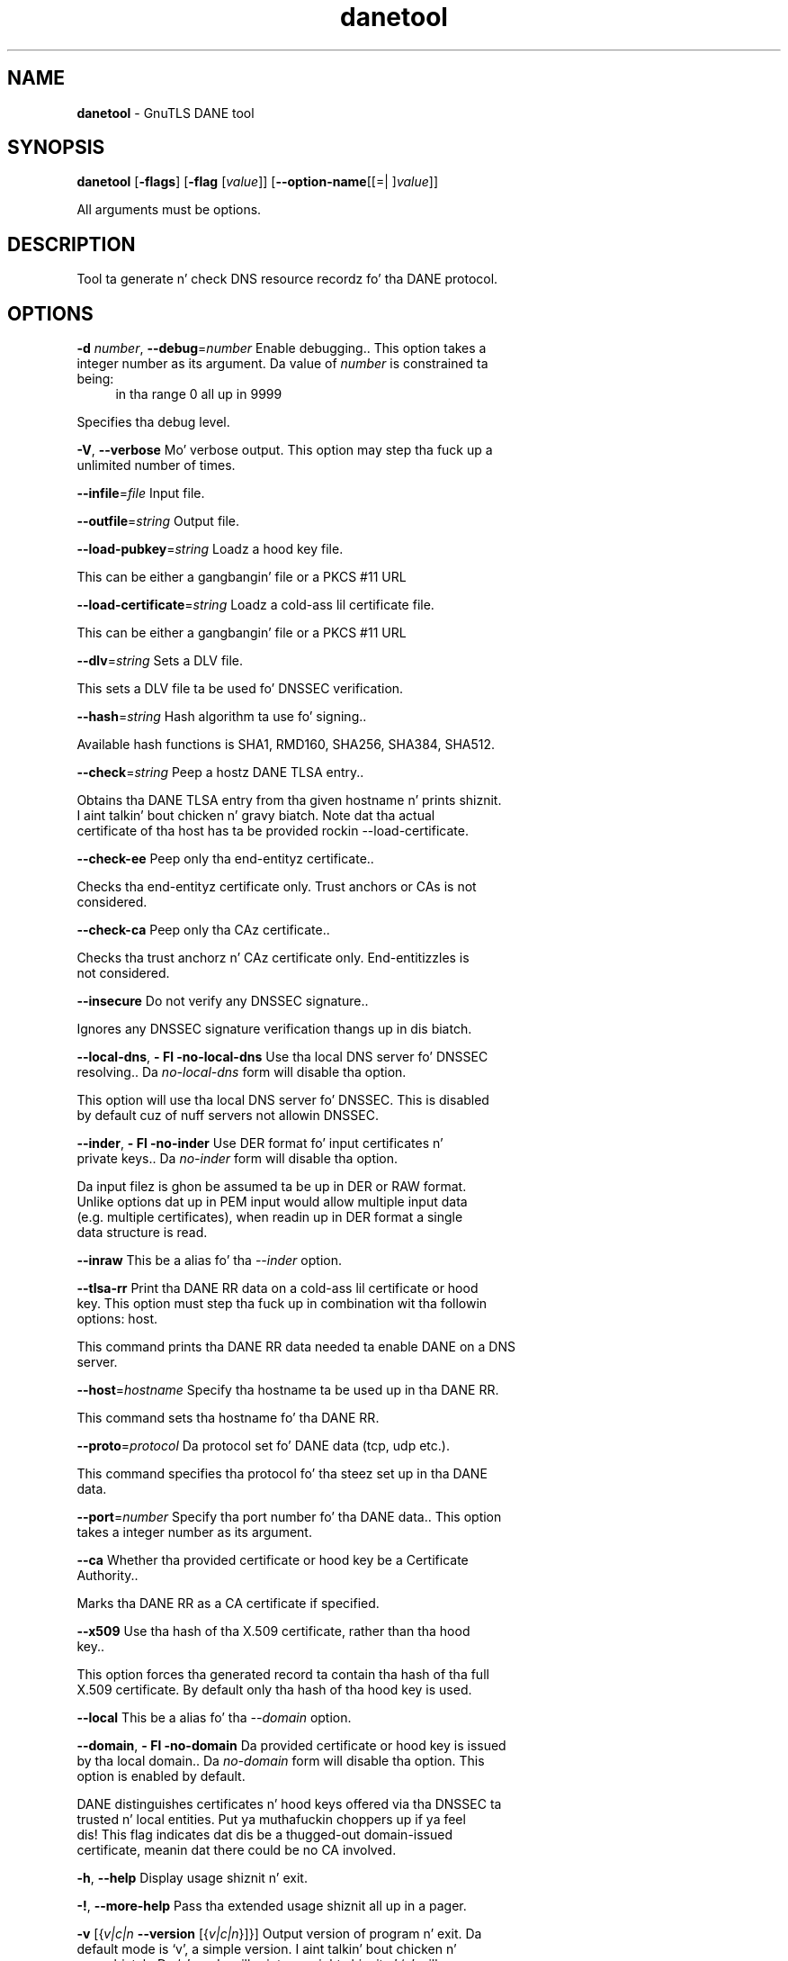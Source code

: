 .de1 NOP
.  it 1 an-trap
.  if \\n[.$] \,\\$*\/
..
.ie t \
.ds B-Font [CB]
.ds I-Font [CI]
.ds R-Font [CR]
.el \
.ds B-Font B
.ds I-Font I
.ds R-Font R
.TH danetool 1 "10 Nov 2014" "3.1.28" "User Commands"
.\"
.\" DO NOT EDIT THIS FILE (in-mem file)
.\"
.\" It has been AutoGen-ed
.\" From tha definitions danetool-args.def.tmp
.\" n' tha template file agman-cmd.tpl
.SH NAME
\f\*[B-Font]danetool\fP
\- GnuTLS DANE tool
.SH SYNOPSIS
\f\*[B-Font]danetool\fP
.\" Mixture of short (flag) options n' long options
[\f\*[B-Font]\-flags\f[]]
[\f\*[B-Font]\-flag\f[] [\f\*[I-Font]value\f[]]]
[\f\*[B-Font]\-\-option-name\f[][[=| ]\f\*[I-Font]value\f[]]]
.sp \n(Ppu
.ne 2

All arguments must be options.
.sp \n(Ppu
.ne 2

.SH "DESCRIPTION"
Tool ta generate n' check DNS resource recordz fo' tha DANE protocol.
.SH "OPTIONS"
.TP
.NOP \f\*[B-Font]\-d\f[] \f\*[I-Font]number\f[], \f\*[B-Font]\-\-debug\f[]=\f\*[I-Font]number\f[]
Enable debugging..
This option takes a integer number as its argument.
Da value of
\f\*[I-Font]number\f[]
is constrained ta being:
.in +4
.nf
.na
in tha range  0 all up in 9999
.fi
.in -4
.sp
Specifies tha debug level.
.TP
.NOP \f\*[B-Font]\-V\f[], \f\*[B-Font]\-\-verbose\f[]
Mo' verbose output.
This option may step tha fuck up a unlimited number of times.
.sp
.TP
.NOP \f\*[B-Font]\-\-infile\f[]=\f\*[I-Font]file\f[]
Input file.
.sp
.TP
.NOP \f\*[B-Font]\-\-outfile\f[]=\f\*[I-Font]string\f[]
Output file.
.sp
.TP
.NOP \f\*[B-Font]\-\-load\-pubkey\f[]=\f\*[I-Font]string\f[]
Loadz a hood key file.
.sp
This can be either a gangbangin' file or a PKCS #11 URL
.TP
.NOP \f\*[B-Font]\-\-load\-certificate\f[]=\f\*[I-Font]string\f[]
Loadz a cold-ass lil certificate file.
.sp
This can be either a gangbangin' file or a PKCS #11 URL
.TP
.NOP \f\*[B-Font]\-\-dlv\f[]=\f\*[I-Font]string\f[]
Sets a DLV file.
.sp
This sets a DLV file ta be used fo' DNSSEC verification.
.TP
.NOP \f\*[B-Font]\-\-hash\f[]=\f\*[I-Font]string\f[]
Hash algorithm ta use fo' signing..
.sp
Available hash functions is SHA1, RMD160, SHA256, SHA384, SHA512.
.TP
.NOP \f\*[B-Font]\-\-check\f[]=\f\*[I-Font]string\f[]
Peep a hostz DANE TLSA entry..
.sp
Obtains tha DANE TLSA entry from tha given hostname n' prints shiznit. I aint talkin' bout chicken n' gravy biatch. Note dat tha actual certificate of tha host has ta be provided rockin \--load-certificate.
.TP
.NOP \f\*[B-Font]\-\-check\-ee\f[]
Peep only tha end-entityz certificate..
.sp
Checks tha end-entityz certificate only. Trust anchors or CAs is not considered.
.TP
.NOP \f\*[B-Font]\-\-check\-ca\f[]
Peep only tha CAz certificate..
.sp
Checks tha trust anchorz n' CAz certificate only. End-entitizzles is not considered.
.TP
.NOP \f\*[B-Font]\-\-insecure\f[]
Do not verify any DNSSEC signature..
.sp
Ignores any DNSSEC signature verification thangs up in dis biatch.
.TP
.NOP \f\*[B-Font]\-\-local\-dns\f[], \f\*[B-Font]\- Fl \-no\-local\-dns\f[]
Use tha local DNS server fo' DNSSEC resolving..
Da \fIno\-local\-dns\fP form will disable tha option.
.sp
This option will use tha local DNS server fo' DNSSEC.
This is disabled by default cuz of nuff servers not allowin DNSSEC.
.TP
.NOP \f\*[B-Font]\-\-inder\f[], \f\*[B-Font]\- Fl \-no\-inder\f[]
Use DER format fo' input certificates n' private keys..
Da \fIno\-inder\fP form will disable tha option.
.sp
Da input filez is ghon be assumed ta be up in DER or RAW format. 
Unlike options dat up in PEM input would allow multiple input data (e.g. multiple 
certificates), when readin up in DER format a single data structure is read.
.TP
.NOP \f\*[B-Font]\-\-inraw\f[]
This be a alias fo' tha \fI--inder\fR option.
.TP
.NOP \f\*[B-Font]\-\-tlsa\-rr\f[]
Print tha DANE RR data on a cold-ass lil certificate or hood key.
This option must step tha fuck up in combination wit tha followin options:
host.
.sp
This command prints tha DANE RR data needed ta enable DANE on a DNS server.
.TP
.NOP \f\*[B-Font]\-\-host\f[]=\f\*[I-Font]hostname\f[]
Specify tha hostname ta be used up in tha DANE RR.
.sp
This command sets tha hostname fo' tha DANE RR.
.TP
.NOP \f\*[B-Font]\-\-proto\f[]=\f\*[I-Font]protocol\f[]
Da protocol set fo' DANE data (tcp, udp etc.).
.sp
This command specifies tha protocol fo' tha steez set up in tha DANE data.
.TP
.NOP \f\*[B-Font]\-\-port\f[]=\f\*[I-Font]number\f[]
Specify tha port number fo' tha DANE data..
This option takes a integer number as its argument.
.sp
.TP
.NOP \f\*[B-Font]\-\-ca\f[]
Whether tha provided certificate or hood key be a Certificate Authority..
.sp
Marks tha DANE RR as a CA certificate if specified.
.TP
.NOP \f\*[B-Font]\-\-x509\f[]
Use tha hash of tha X.509 certificate, rather than tha hood key..
.sp
This option forces tha generated record ta contain tha hash of tha full X.509 certificate. By default only tha hash of tha hood key is used.
.TP
.NOP \f\*[B-Font]\-\-local\f[]
This be a alias fo' tha \fI--domain\fR option.
.TP
.NOP \f\*[B-Font]\-\-domain\f[], \f\*[B-Font]\- Fl \-no\-domain\f[]
Da provided certificate or hood key is issued by tha local domain..
Da \fIno\-domain\fP form will disable tha option.
This option is enabled by default.
.sp
DANE distinguishes certificates n' hood keys offered via tha DNSSEC ta trusted n' local entities. Put ya muthafuckin choppers up if ya feel dis! This flag indicates dat dis be a thugged-out domain-issued certificate, meanin dat there could be no CA involved.
.TP
.NOP \f\*[B-Font]\-h\f[], \f\*[B-Font]\-\-help\f[]
Display usage shiznit n' exit.
.TP
.NOP \f\*[B-Font]\-\&!\f[], \f\*[B-Font]\-\-more-help\f[]
Pass tha extended usage shiznit all up in a pager.
.TP
.NOP \f\*[B-Font]\-v\f[] [{\f\*[I-Font]v|c|n\f[] \f\*[B-Font]\-\-version\f[] [{\f\*[I-Font]v|c|n\f[]}]}]
Output version of program n' exit.  Da default mode is `v', a simple
version. I aint talkin' bout chicken n' gravy biatch.  Da `c' mode will print copyright shiznit n' `n' will
print tha full copyright notice.
.PP
.SH EXAMPLES
.br
\fBDANE TLSA RR generation\fP
.br
.sp
To create a DANE TLSA resource record fo' a cold-ass lil certificate (or hood key) 
that was issued localy n' may or may not be signed by a CA use tha followin command.
.br
.in +4
.nf
$ danetool \-\-tlsa\-rr \-\-host www.example.com \-\-load\-certificate cert.pem
.in -4
.fi
.sp
To create a DANE TLSA resource record fo' a CA signed certificate, which will
be marked as such use tha followin command.
.br
.in +4
.nf
$ danetool \-\-tlsa\-rr \-\-host www.example.com \-\-load\-certificate cert.pem \
  \-\-no\-domain
.in -4
.fi
.sp
Da forma is useful ta add up in yo' DNS entry even if yo' certificate is signed 
by a CA. That way even playas whoz ass do not trust yo' CA is ghon be able ta verify your
certificate rockin DANE.
.sp
In order ta create a record fo' tha CA signer of yo' certificate use tha following.
.br
.in +4
.nf
$ danetool \-\-tlsa\-rr \-\-host www.example.com \-\-load\-certificate cert.pem \
  \-\-ca \-\-no\-domain
.in -4
.fi
.sp
To read a serverz DANE TLSA entry, use:
.br
.in +4
.nf
$ danetool \-\-check www.example.com \-\-proto tcp \-\-port 443
.in -4
.fi
.sp
To verify a serverz DANE TLSA entry, use:
.br
.in +4
.nf
$ danetool \-\-check www.example.com \-\-proto tcp \-\-port 443 \-\-load\-certificate chain.pem
.in -4
.fi
.SH "EXIT STATUS"
One of tha followin exit joints is ghon be returned:
.TP
.NOP 0 " (EXIT_SUCCESS)"
Successful program execution.
.TP
.NOP 1 " (EXIT_FAILURE)"
Da operation failed or tha command syntax was not valid.
.TP
.NOP 70 " (EX_SOFTWARE)"
libopts had a internal operationizzle error. Shiiit, dis aint no joke.  Please report
it ta autogen-users@lists.sourceforge.net.  Thank yo thugged-out ass.
.PP
.SH "SEE ALSO"
    certtool (1)
.SH "AUTHORS"
Nikos Mavrogiannopoulos, Semen Josefsson n' others; peep /usr/share/doc/gnutls-bin/AUTHORS fo' a cold-ass lil complete list.
.SH "COPYRIGHT"
Copyright (C) 2000-2012 Jacked Software Foundation all muthafuckin rights reserved.
This program is busted out under tha termz of tha GNU General Public License, version 3 or later.
.SH "BUGS"
Please bust bug reports to: bugs@gnutls.org
.SH "NOTES"
This manual page was \fIAutoGen\fP-erated from tha \fBdanetool\fP
option definitions.
